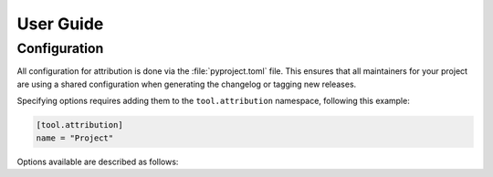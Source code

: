 User Guide
==========

Configuration
-------------

All configuration for attribution is done via the :file:`pyproject.toml` file.
This ensures that all maintainers for your project are using a shared 
configuration when generating the changelog or tagging new releases.

Specifying options requires adding them to the ``tool.attribution`` namespace,
following this example:

.. code-block:: toml

    [tool.attribution]
    name = "Project"

Options available are described as follows:

.. attribute:: name

    Specifies the project name that will be used at the top of the changelog,
    and anywhere else the project name is displayed. Defaults to the name
    of the current working directory.

.. attribute:: version_file

    Boolean value [true/false] that specifies if the `Attribute` should add the file
    `__version__.py` to the repo. Some projects are already using something like
    `setuptools_scm` to manage version info, so it maybe redundant.
